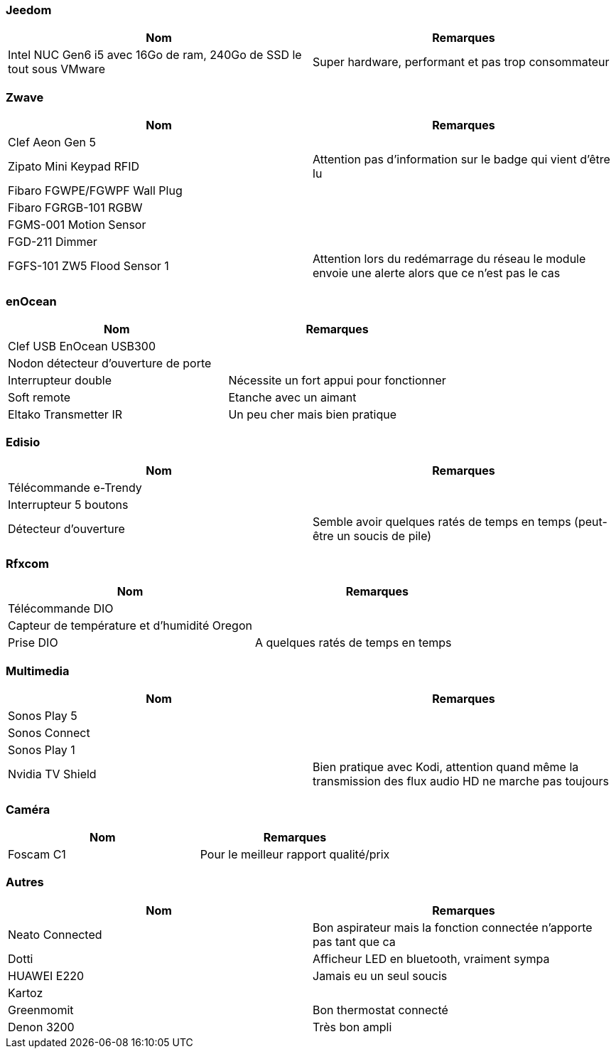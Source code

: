 
=== Jeedom

[cols="2*", options="header"] 
|===
|Nom|Remarques
|Intel NUC Gen6 i5 avec 16Go de ram, 240Go de SSD le tout sous VMware| Super hardware, performant et pas trop consommateur
|===

=== Zwave

[cols="2*", options="header"] 
|===
|Nom|Remarques
|Clef Aeon Gen 5|
|Zipato Mini Keypad RFID| Attention pas d'information sur le badge qui vient d'être lu
|Fibaro FGWPE/FGWPF Wall Plug|
|Fibaro FGRGB-101 RGBW|
|FGMS-001 Motion Sensor|
|FGD-211 Dimmer|
|FGFS-101 ZW5 Flood Sensor 1| Attention lors du redémarrage du réseau le module envoie une alerte alors que ce n'est pas le cas
|===

=== enOcean

[cols="2*", options="header"] 
|===
|Nom|Remarques
|Clef USB EnOcean USB300|
|Nodon détecteur d'ouverture de porte|
|Interrupteur double| Nécessite un fort appui pour fonctionner
|Soft remote| Etanche avec un aimant
|Eltako Transmetter IR| Un peu cher mais bien pratique
|===

=== Edisio

[cols="2*", options="header"] 
|===
|Nom|Remarques
|Télécommande e-Trendy|
|Interrupteur 5 boutons|
|Détecteur d'ouverture| Semble avoir quelques ratés de temps en temps (peut-être un soucis de pile)
|===

=== Rfxcom

[cols="2*", options="header"] 
|===
|Nom|Remarques
|Télécommande DIO|
|Capteur de température et d'humidité Oregon|
|Prise DIO| A quelques ratés de temps en temps
|===

=== Multimedia

[cols="2*", options="header"] 
|===
|Nom|Remarques
|Sonos Play 5|
|Sonos Connect|
|Sonos Play 1|
|Nvidia TV Shield| Bien pratique avec Kodi, attention quand même la transmission des flux audio HD ne marche pas toujours
|===

=== Caméra

[cols="2*", options="header"] 
|===
|Nom|Remarques
|Foscam C1| Pour le meilleur rapport qualité/prix
|===

=== Autres

[cols="2*", options="header"] 
|===
|Nom|Remarques
|Neato Connected| Bon aspirateur mais la fonction connectée n'apporte pas tant que ca
|Dotti| Afficheur LED en bluetooth, vraiment sympa
|HUAWEI E220| Jamais eu un seul soucis
|Kartoz|
|Greenmomit| Bon thermostat connecté
|Denon 3200| Très bon ampli
|===
